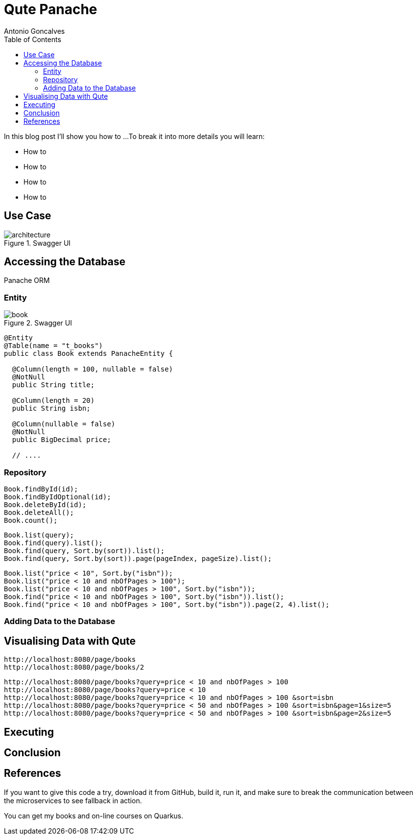 = Qute Panache
Antonio Goncalves
// TOC
:toc:
:toclevels: 4

In this blog post I'll show you how to ...
To break it into more details you will learn:

* How to
* How to
* How to
* How to

== Use Case

.Swagger UI
image::architecture.png[]

== Accessing the Database

Panache ORM

=== Entity

.Swagger UI
image::book.png[]

[source,java]
----
@Entity
@Table(name = "t_books")
public class Book extends PanacheEntity {

  @Column(length = 100, nullable = false)
  @NotNull
  public String title;

  @Column(length = 20)
  public String isbn;

  @Column(nullable = false)
  @NotNull
  public BigDecimal price;

  // ....
----

=== Repository

[source,java]
----
Book.findById(id);
Book.findByIdOptional(id);
Book.deleteById(id);
Book.deleteAll();
Book.count();
----

[source,java]
----
Book.list(query);
Book.find(query).list();
Book.find(query, Sort.by(sort)).list();
Book.find(query, Sort.by(sort)).page(pageIndex, pageSize).list();
----

[source,java]
----
Book.list("price < 10", Sort.by("isbn"));
Book.list("price < 10 and nbOfPages > 100");
Book.list("price < 10 and nbOfPages > 100", Sort.by("isbn"));
Book.find("price < 10 and nbOfPages > 100", Sort.by("isbn")).list();
Book.find("price < 10 and nbOfPages > 100", Sort.by("isbn")).page(2, 4).list();
----


=== Adding Data to the Database

== Visualising Data with Qute

[source,term]
----
http://localhost:8080/page/books
http://localhost:8080/page/books/2
----

[source,term]
----
http://localhost:8080/page/books?query=price < 10 and nbOfPages > 100
http://localhost:8080/page/books?query=price < 10
http://localhost:8080/page/books?query=price < 10 and nbOfPages > 100 &sort=isbn
http://localhost:8080/page/books?query=price < 50 and nbOfPages > 100 &sort=isbn&page=1&size=5
http://localhost:8080/page/books?query=price < 50 and nbOfPages > 100 &sort=isbn&page=2&size=5
----

== Executing

== Conclusion

== References

If you want to give this code a try, download it from GitHub, build it, run it, and make sure to break the communication between the microservices to see fallback in action.

You can get my books and on-line courses on Quarkus.
